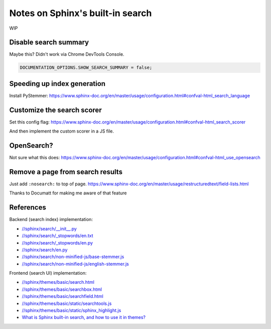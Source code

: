 =================================
Notes on Sphinx's built-in search
=================================

WIP

----------------------
Disable search summary
----------------------

Maybe this? Didn't work via Chrome DevTools Console.

.. code-block:: js

   DOCUMENTATION_OPTIONS.SHOW_SEARCH_SUMMARY = false;

----------------------------
Speeding up index generation
----------------------------

Install PyStemmer: https://www.sphinx-doc.org/en/master/usage/configuration.html#confval-html_search_language

---------------------------
Customize the search scorer
---------------------------

Set this config flag: https://www.sphinx-doc.org/en/master/usage/configuration.html#confval-html_search_scorer

And then implement the custom scorer in a JS file.

-----------
OpenSearch?
-----------

Not sure what this does: https://www.sphinx-doc.org/en/master/usage/configuration.html#confval-html_use_opensearch

---------------------------------
Remove a page from search results
---------------------------------

Just add ``:nosearch:`` to top of page. https://www.sphinx-doc.org/en/master/usage/restructuredtext/field-lists.html

Thanks to Documatt for making me aware of that feature

----------
References
----------

Backend (search index) implementation:

* `//sphinx/search/__init__.py <https://github.com/sphinx-doc/sphinx/blob/master/sphinx/search/__init__.py>`_
* `//sphinx/search/_stopwords/en.txt <https://github.com/sphinx-doc/sphinx/blob/master/sphinx/search/_stopwords/en.txt>`_
* `//sphinx/search/_stopwords/en.py <https://github.com/sphinx-doc/sphinx/blob/master/sphinx/search/_stopwords/en.py>`_
* `//sphinx/search/en.py <https://github.com/sphinx-doc/sphinx/blob/master/sphinx/search/en.py>`_
* `//sphinx/search/non-minified-js/base-stemmer.js <https://github.com/sphinx-doc/sphinx/blob/master/sphinx/search/non-minified-js/base-stemmer.js>`_
* `//sphinx/search/non-minified-js/english-stemmer.js <https://github.com/sphinx-doc/sphinx/blob/master/sphinx/search/non-minified-js/english-stemmer.js>`_

Frontend (search UI) implementation:

* `//sphinx/themes/basic/search.html <https://github.com/sphinx-doc/sphinx/blob/master/sphinx/themes/basic/search.html>`_
* `//sphinx/themes/basic/searchbox.html <https://github.com/sphinx-doc/sphinx/blob/master/sphinx/themes/basic/searchbox.html>`_
* `//sphinx/themes/basic/searchfield.html <https://github.com/sphinx-doc/sphinx/blob/master/sphinx/themes/basic/searchfield.html>`_
* `//sphinx/themes/basic/static/searchtools.js <https://github.com/sphinx-doc/sphinx/blob/master/sphinx/themes/basic/static/searchtools.js>`_
* `//sphinx/themes/basic/static/sphinx_highlight.js <https://github.com/sphinx-doc/sphinx/blob/master/sphinx/themes/basic/static/sphinx_highlight.js>`_
* `What is Sphinx built-in search, and how to use it in themes? <https://documatt.com/blog/25/sphinx-builtin-search-theme/>`_
